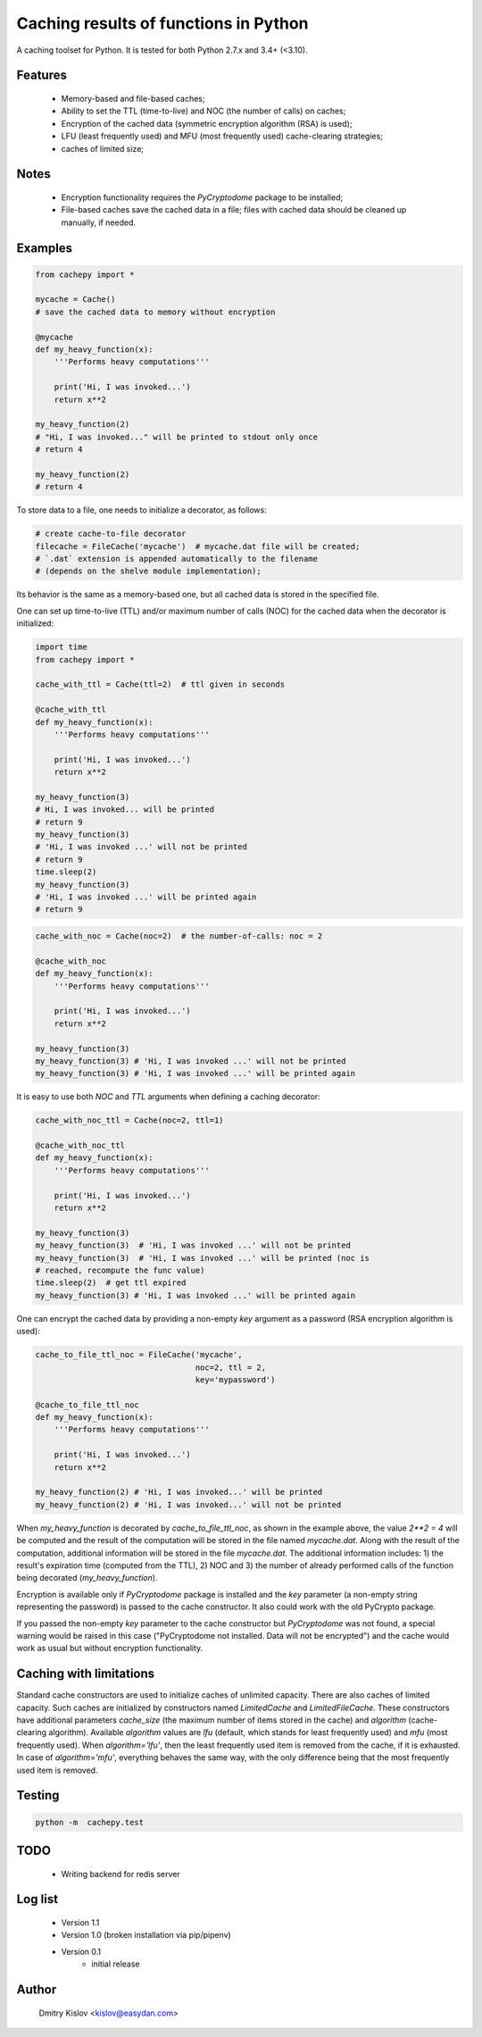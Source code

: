 Caching results of functions in Python
======================================

.. image:: https://travis-ci.com/scidam/cachepy.svg?branch=master
    :target: https://travis-ci.com/scidam/cachepy


A caching toolset for Python. It is tested for both
Python 2.7.x and 3.4+ (<3.10).

Features
--------

    * Memory-based and file-based caches;
    * Ability to set the TTL (time-to-live) and NOC (the number of calls) on caches;
    * Encryption of the cached data (symmetric encryption algorithm (RSA) is used);
    * LFU (least frequently used) and MFU (most frequently used) cache-clearing strategies;
    * caches of limited size;

Notes
-----

    - Encryption functionality requires the `PyCryptodome` package to be installed;
    - File-based caches save the cached data in a file; files with cached data should be
      cleaned up manually, if needed.

Examples
--------

.. code-block:: python

    from cachepy import *

    mycache = Cache()
    # save the cached data to memory without encryption

    @mycache
    def my_heavy_function(x):
        '''Performs heavy computations'''

        print('Hi, I was invoked...')
        return x**2

    my_heavy_function(2)
    # "Hi, I was invoked..." will be printed to stdout only once
    # return 4

    my_heavy_function(2)
    # return 4


To store data to a file, one needs to initialize a decorator, as follows:

.. code-block:: python

    # create cache-to-file decorator
    filecache = FileCache('mycache')  # mycache.dat file will be created;
    # `.dat` extension is appended automatically to the filename
    # (depends on the shelve module implementation);

Its behavior is the same as a memory-based one, but all cached data is stored in
the specified file.

One can set up time-to-live (TTL) and/or maximum number of calls (NOC)
for the cached data when the decorator is initialized:

.. code-block:: python

    import time
    from cachepy import *

    cache_with_ttl = Cache(ttl=2)  # ttl given in seconds

    @cache_with_ttl
    def my_heavy_function(x):
        '''Performs heavy computations'''

        print('Hi, I was invoked...')
        return x**2

    my_heavy_function(3)
    # Hi, I was invoked... will be printed
    # return 9
    my_heavy_function(3)
    # 'Hi, I was invoked ...' will not be printed
    # return 9
    time.sleep(2)
    my_heavy_function(3)
    # 'Hi, I was invoked ...' will be printed again
    # return 9


.. code-block:: python

    cache_with_noc = Cache(noc=2)  # the number-of-calls: noc = 2

    @cache_with_noc
    def my_heavy_function(x):
        '''Performs heavy computations'''

        print('Hi, I was invoked...')
        return x**2

    my_heavy_function(3)
    my_heavy_function(3) # 'Hi, I was invoked ...' will not be printed
    my_heavy_function(3) # 'Hi, I was invoked ...' will be printed again


It is easy to use both `NOC` and `TTL` arguments when defining
a caching decorator:

.. code-block:: python

    cache_with_noc_ttl = Cache(noc=2, ttl=1)

    @cache_with_noc_ttl
    def my_heavy_function(x):
        '''Performs heavy computations'''

        print('Hi, I was invoked...')
        return x**2

    my_heavy_function(3)
    my_heavy_function(3)  # 'Hi, I was invoked ...' will not be printed
    my_heavy_function(3)  # 'Hi, I was invoked ...' will be printed (noc is
    # reached, recompute the func value)
    time.sleep(2)  # get ttl expired
    my_heavy_function(3) # 'Hi, I was invoked ...' will be printed again

One can encrypt the cached data by providing a non-empty `key` argument as
a password (RSA encryption algorithm is used):

.. code-block:: python

    cache_to_file_ttl_noc = FileCache('mycache',
                                      noc=2, ttl = 2,
                                      key='mypassword')

    @cache_to_file_ttl_noc
    def my_heavy_function(x):
        '''Performs heavy computations'''

        print('Hi, I was invoked...')
        return x**2

    my_heavy_function(2) # 'Hi, I was invoked...' will be printed
    my_heavy_function(2) # 'Hi, I was invoked...' will not be printed

When `my_heavy_function` is decorated by `cache_to_file_ttl_noc`, as shown
in the example above, the value `2**2 = 4` will be computed and the result of
the computation will be stored in the file named `mycache.dat`. Along
with the result of the computation,  additional information will be stored
in the file `mycache.dat`. The additional information includes:
1) the result's expiration time (computed from the TTL),
2) NOC and 3) the number of already performed calls of the function being
decorated (`my_heavy_function`).

Encryption is available only if `PyCryptodome` package is installed and the
`key` parameter (a non-empty string representing the password) is passed to the
cache constructor. It also could work with the old PyCrypto package.

If you passed the non-empty `key` parameter to the cache constructor
but `PyCryptodome` was not found, a special warning would be raised in this case
("PyCryptodome not installed. Data will not be encrypted") and
the cache would work as usual but without encryption functionality.


Caching with limitations
------------------------

Standard cache constructors are used to initialize caches of unlimited capacity.
There are also caches of limited capacity.
Such caches are initialized by constructors named `LimitedCache` and `LimitedFileCache`.
These constructors have additional
parameters `cache_size` (the maximum number of items stored in the cache) and
`algorithm` (cache-clearing algorithm). Available `algorithm` values are
`lfu` (default, which stands for least frequently used) and `mfu` (most frequently used).
When `algorithm='lfu'`, then the least frequently used item is removed from the cache,
if it is exhausted. In case of `algorithm='mfu'`, everything behaves the same way,
with the only difference being that the most frequently used item is removed.


Testing
-------

.. code-block:: bash

         python -m  cachepy.test


TODO
----

    * Writing backend for redis server


Log list
--------

    * Version 1.1
    * Version 1.0 (broken installation via pip/pipenv)
    * Version 0.1
        - initial release


Author
------

    Dmitry Kislov <kislov@easydan.com>
